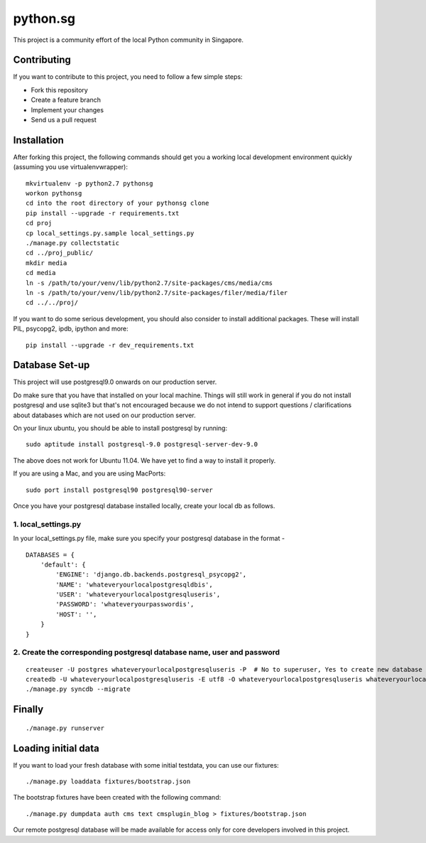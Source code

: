 ==========
python.sg
==========

This project is a community effort of the local Python community in Singapore.

Contributing
=============

If you want to contribute to this project, you need to follow a few simple 
steps:

- Fork this repository
- Create a feature branch
- Implement your changes
- Send us a pull request
  
Installation
=============

After forking this project, the following commands should get you a working
local development environment quickly (assuming you use virtualenvwrapper)::

    mkvirtualenv -p python2.7 pythonsg
    workon pythonsg
    cd into the root directory of your pythonsg clone
    pip install --upgrade -r requirements.txt
    cd proj
    cp local_settings.py.sample local_settings.py
    ./manage.py collectstatic
    cd ../proj_public/ 
    mkdir media
    cd media
    ln -s /path/to/your/venv/lib/python2.7/site-packages/cms/media/cms
    ln -s /path/to/your/venv/lib/python2.7/site-packages/filer/media/filer
    cd ../../proj/

If you want to do some serious development, you should also consider to 
install additional packages. These will install PIL, psycopg2, ipdb,
ipython and more::

    pip install --upgrade -r dev_requirements.txt

Database Set-up
=====================

This project will use postgresql9.0 onwards on our production server.  

Do make sure that you have that installed on your local machine.  Things will
still work in general if you do not install postgresql and use sqlite3 but
that's not encouraged because we do not intend to support questions /
clarifications about databases which are not used on our production server.

On your linux ubuntu, you should be able to install postgresql by running::
   
    sudo aptitude install postgresql-9.0 postgresql-server-dev-9.0

The above does not work for Ubuntu 11.04. We have yet to find a way to install 
it properly.
 
If you are using a Mac, and you are using MacPorts::

    sudo port install postgresql90 postgresql90-server

Once you have your postgresql database installed locally, create your local db
as follows.

1. local_settings.py
-------------------------------

In your local_settings.py file, make sure you specify your postgresql database
in the format -

::

    DATABASES = {
        'default': {
            'ENGINE': 'django.db.backends.postgresql_psycopg2',
            'NAME': 'whateveryourlocalpostgresqldbis',
            'USER': 'whateveryourlocalpostgresqluseris',
            'PASSWORD': 'whateveryourpasswordis',
            'HOST': '',
        }
    }


2. Create the corresponding postgresql database name, user and password
---------------------------------------------------------------------------

::

    createuser -U postgres whateveryourlocalpostgresqluseris -P  # No to superuser, Yes to create new database and No to create more new roles
    createdb -U whateveryourlocalpostgresqluseris -E utf8 -O whateveryourlocalpostgresqluseris whateveryourlocalpostgresqldbis -T template0
    ./manage.py syncdb --migrate

Finally
=====================

::

./manage.py runserver

Loading initial data
=====================

If you want to load your fresh database with some initial testdata, you can use
our fixtures::

  ./manage.py loaddata fixtures/bootstrap.json

The bootstrap fixtures have been created with the following command::

  ./manage.py dumpdata auth cms text cmsplugin_blog > fixtures/bootstrap.json

Our remote postgresql database will be made available for access only for core
developers involved in this project.
